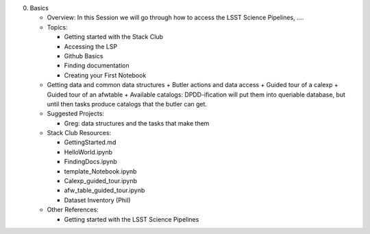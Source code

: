 0. Basics

   - Overview: In this Session we will go through how to access the LSST Science Pipelines, ….
   - Topics:

     + Getting started with the Stack Club
     + Accessing the LSP
     + Github Basics
     + Finding documentation
     + Creating your First Notebook

   - Getting data and common data structures
     + Butler actions and data access
     + Guided tour of a calexp 
     + Guided tour of an afwtable
     + Available catalogs: DPDD-ification will put them into queriable database, but until then tasks produce catalogs that the butler can get. 
     
   - Suggested Projects:

     + Greg: data structures and the tasks that make them

   - Stack Club Resources:

     + GettingStarted.md
     + HelloWorld.ipynb
     + FindingDocs.ipynb
     + template_Notebook.ipynb 
     + Calexp_guided_tour.ipynb
     + afw_table_guided_tour.ipynb
     + Dataset Inventory (Phil)

   - Other References:

     + Getting started with the LSST Science Pipelines
